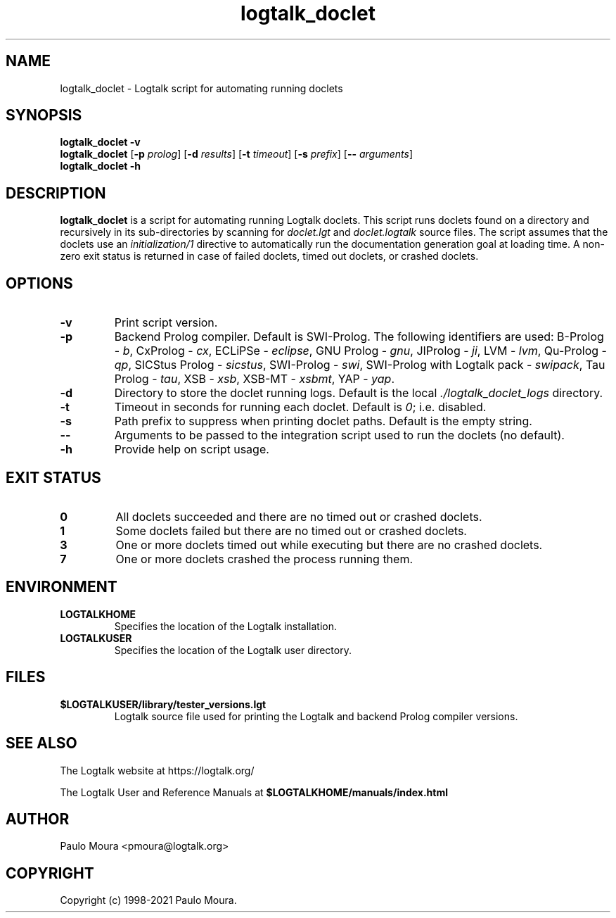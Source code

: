 .TH logtalk_doclet 1 "October 7, 2020" "Logtalk 3.42.0" "Logtalk Documentation"

.SH NAME
logtalk_doclet \- Logtalk script for automating running doclets

.SH SYNOPSIS
.B logtalk_doclet -v
.br
.B logtalk_doclet
[\fB-p \fIprolog\fR]
[\fB-d \fIresults\fR]
[\fB-t \fItimeout\fR]
[\fB-s \fIprefix\fR]
[\fB-- \fIarguments\fR]
.br
.B logtalk_doclet -h

.SH DESCRIPTION
\fBlogtalk_doclet\fR is a script for automating running Logtalk doclets. This script runs doclets found on a directory and recursively in its sub-directories by scanning for \fIdoclet.lgt\fR and \fIdoclet.logtalk\fR source files. The script assumes that the doclets use an \fIinitialization/1\fR directive to automatically run the documentation generation goal at loading time. A non-zero exit status is returned in case of failed doclets, timed out doclets, or crashed doclets.

.SH OPTIONS
.TP
.BI \-v
Print script version.
.TP
.BI \-p
Backend Prolog compiler. Default is SWI-Prolog. The following identifiers are used: B-Prolog - \fIb\fR, CxProlog - \fIcx\fR, ECLiPSe - \fIeclipse\fR, GNU Prolog - \fIgnu\fR, JIProlog - \fIji\fR, LVM - \fIlvm\fR, Qu-Prolog - \fIqp\fR, SICStus Prolog - \fIsicstus\fR, SWI-Prolog - \fIswi\fR, SWI-Prolog with Logtalk pack - \fIswipack\fR, Tau Prolog - \fItau\fR, XSB - \fIxsb\fR, XSB-MT - \fIxsbmt\fR, YAP - \fIyap\fR.
.TP
.BI \-d
Directory to store the doclet running logs. Default is the local \fI./logtalk_doclet_logs\fR directory.
.TP
.BI \-t
Timeout in seconds for running each doclet. Default is \fI0\fR; i.e. disabled.
.TP
.BI \-s
Path prefix to suppress when printing doclet paths. Default is the empty string.
.TP
.BI \--
Arguments to be passed to the integration script used to run the doclets (no default).
.TP
.B \-h
Provide help on script usage.

.SH "EXIT STATUS"
.TP
.B 0
All doclets succeeded and there are no timed out or crashed doclets.
.TP
.B 1
Some doclets failed but there are no timed out or crashed doclets.
.TP
.B 3
One or more doclets timed out while executing but there are no crashed doclets.
.TP
.B 7
One or more doclets crashed the process running them.

.SH ENVIRONMENT
.TP
.B LOGTALKHOME
Specifies the location of the Logtalk installation.
.TP
.B LOGTALKUSER
Specifies the location of the Logtalk user directory.

.SH FILES
.TP
.BI $LOGTALKUSER/library/tester_versions.lgt
Logtalk source file used for printing the Logtalk and backend Prolog compiler versions.

.SH "SEE ALSO"
The Logtalk website at https://logtalk.org/
.PP
The Logtalk User and Reference Manuals at \fB$LOGTALKHOME/manuals/index.html\fR

.SH AUTHOR
Paulo Moura <pmoura@logtalk.org>

.SH COPYRIGHT
Copyright (c) 1998-2021 Paulo Moura.
